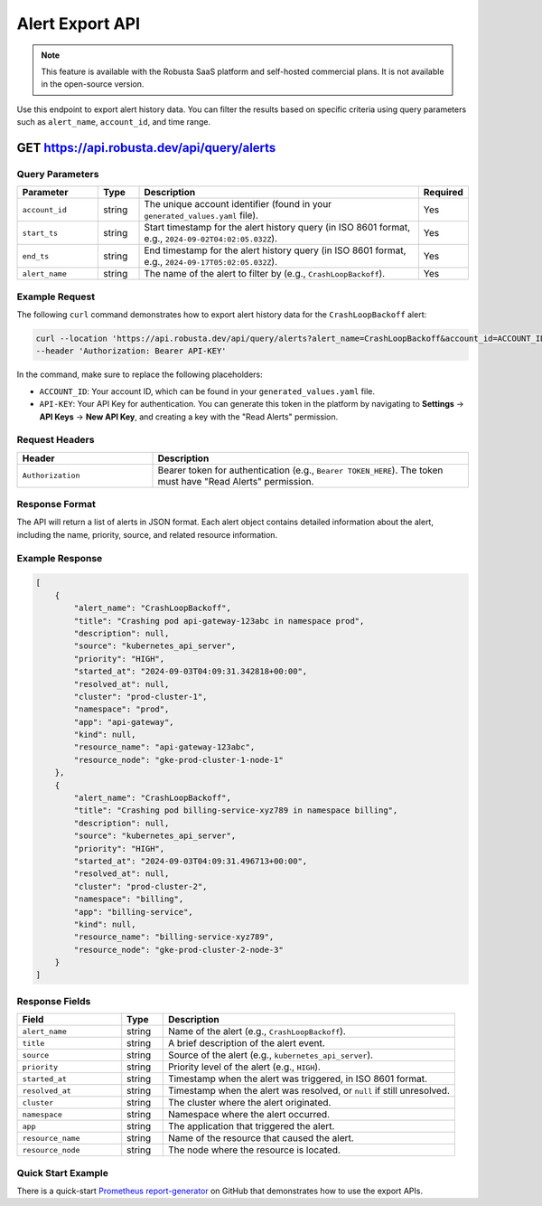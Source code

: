 Alert Export API
==============================================

.. note::
    This feature is available with the Robusta SaaS platform and self-hosted commercial plans. It is not available in the open-source version.

Use this endpoint to export alert history data. You can filter the results based on specific criteria using query parameters such as ``alert_name``, ``account_id``, and time range.

.. _alert-export-api:

GET https://api.robusta.dev/api/query/alerts
------------------------------------------------------

Query Parameters
^^^^^^^^^^^^^^^^^^^^^^

.. list-table::
   :widths: 20 10 70 10
   :header-rows: 1

   * - Parameter
     - Type
     - Description
     - Required
   * - ``account_id``
     - string
     - The unique account identifier (found in your ``generated_values.yaml`` file).
     - Yes
   * - ``start_ts``
     - string
     - Start timestamp for the alert history query (in ISO 8601 format, e.g., ``2024-09-02T04:02:05.032Z``).
     - Yes
   * - ``end_ts``
     - string
     - End timestamp for the alert history query (in ISO 8601 format, e.g., ``2024-09-17T05:02:05.032Z``).
     - Yes
   * - ``alert_name``
     - string
     - The name of the alert to filter by (e.g., ``CrashLoopBackoff``).
     - Yes

Example Request
^^^^^^^^^^^^^^^^^^^^^^^^^

The following ``curl`` command demonstrates how to export alert history data for the ``CrashLoopBackoff`` alert:

.. code-block:: bash

    curl --location 'https://api.robusta.dev/api/query/alerts?alert_name=CrashLoopBackoff&account_id=ACCOUNT_ID&start_ts=2024-09-02T04%3A02%3A05.032Z&end_ts=2024-09-17T05%3A02%3A05.032Z' \
    --header 'Authorization: Bearer API-KEY'

In the command, make sure to replace the following placeholders:

- ``ACCOUNT_ID``: Your account ID, which can be found in your ``generated_values.yaml`` file.
- ``API-KEY``: Your API Key for authentication. You can generate this token in the platform by navigating to **Settings** -> **API Keys** -> **New API Key**, and creating a key with the "Read Alerts" permission.

Request Headers
^^^^^^^^^^^^^^^^^^^^^^^^^

.. list-table::
   :widths: 30 70
   :header-rows: 1

   * - Header
     - Description
   * - ``Authorization``
     - Bearer token for authentication (e.g., ``Bearer TOKEN_HERE``). The token must have "Read Alerts" permission.

Response Format
^^^^^^^^^^^^^^^^^^^^^^^^^^^

The API will return a list of alerts in JSON format. Each alert object contains detailed information about the alert, including the name, priority, source, and related resource information.

Example Response
^^^^^^^^^^^^^^^^^^^^^^^^

.. code-block:: json

    [
        {
            "alert_name": "CrashLoopBackoff",
            "title": "Crashing pod api-gateway-123abc in namespace prod",
            "description": null,
            "source": "kubernetes_api_server",
            "priority": "HIGH",
            "started_at": "2024-09-03T04:09:31.342818+00:00",
            "resolved_at": null,
            "cluster": "prod-cluster-1",
            "namespace": "prod",
            "app": "api-gateway",
            "kind": null,
            "resource_name": "api-gateway-123abc",
            "resource_node": "gke-prod-cluster-1-node-1"
        },
        {
            "alert_name": "CrashLoopBackoff",
            "title": "Crashing pod billing-service-xyz789 in namespace billing",
            "description": null,
            "source": "kubernetes_api_server",
            "priority": "HIGH",
            "started_at": "2024-09-03T04:09:31.496713+00:00",
            "resolved_at": null,
            "cluster": "prod-cluster-2",
            "namespace": "billing",
            "app": "billing-service",
            "kind": null,
            "resource_name": "billing-service-xyz789",
            "resource_node": "gke-prod-cluster-2-node-3"
        }
    ]

Response Fields
^^^^^^^^^^^^^^^^^^^^^^^^^^^

.. list-table::
   :widths: 25 10 70
   :header-rows: 1

   * - Field
     - Type
     - Description
   * - ``alert_name``
     - string
     - Name of the alert (e.g., ``CrashLoopBackoff``).
   * - ``title``
     - string
     - A brief description of the alert event.
   * - ``source``
     - string
     - Source of the alert (e.g., ``kubernetes_api_server``).
   * - ``priority``
     - string
     - Priority level of the alert (e.g., ``HIGH``).
   * - ``started_at``
     - string
     - Timestamp when the alert was triggered, in ISO 8601 format.
   * - ``resolved_at``
     - string
     - Timestamp when the alert was resolved, or ``null`` if still unresolved.
   * - ``cluster``
     - string
     - The cluster where the alert originated.
   * - ``namespace``
     - string
     - Namespace where the alert occurred.
   * - ``app``
     - string
     - The application that triggered the alert.
   * - ``resource_name``
     - string
     - Name of the resource that caused the alert.
   * - ``resource_node``
     - string
     - The node where the resource is located.

Quick Start Example
^^^^^^^^^^^^^^^^^^^

There is a quick-start `Prometheus report-generator <https://github.com/robusta-dev/prometheus-report-generator>`_ on GitHub that demonstrates how to use the export APIs.